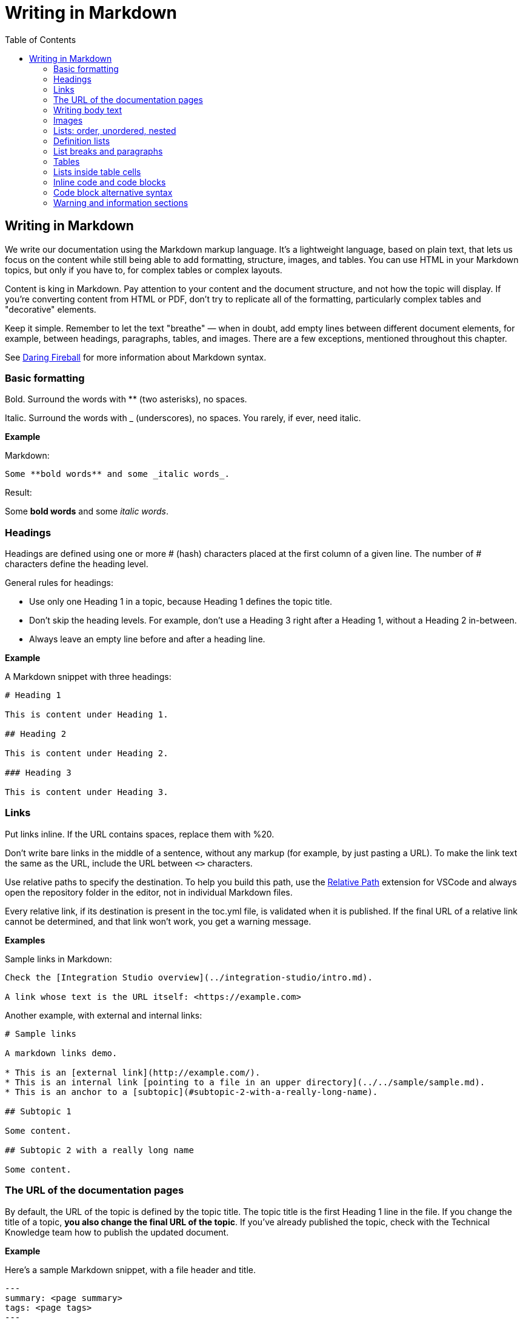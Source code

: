 Writing in Markdown
===================
:toc:

== Writing in Markdown

We write our documentation using the Markdown markup language. It's a lightweight language, based on plain text, that lets us focus on the content while still being able to add formatting, structure, images, and tables. You can use HTML in your Markdown topics, but only if you have to, for complex tables or complex layouts.

Content is king in Markdown. Pay attention to your content and the document structure, and not how the topic will display. If you're converting content from HTML or PDF, don't try to replicate all of the formatting, particularly complex tables and "decorative" elements.

Keep it simple. Remember to let the text "breathe" — when in doubt, add empty lines between different document elements, for example, between headings, paragraphs, tables, and images. There are a few exceptions, mentioned throughout this chapter.

See https://daringfireball.net/projects/markdown/syntax[Daring Fireball] for more information about Markdown syntax.

=== Basic formatting

Bold. Surround the words with ** (two asterisks), no spaces.

Italic. Surround the words with _ (underscores), no spaces. You rarely, if ever, need italic.

*Example*

Markdown:

[source, markdown]
----
Some **bold words** and some _italic words_.
----

Result:

Some *bold words* and some _italic words_.

=== Headings

Headings are defined using one or more # (hash) characters placed at the first column of a given line. The number of # characters define the heading level.

General rules for headings:

* Use only one Heading 1 in a topic, because Heading 1 defines the topic title.
* Don't skip the heading levels. For example, don't use a Heading 3 right after a Heading 1, without a Heading 2 in-between.
* Always leave an empty line before and after a heading line.

*Example*

A Markdown snippet with three headings:

[source, markdown]
----
# Heading 1

This is content under Heading 1.

## Heading 2

This is content under Heading 2.

### Heading 3

This is content under Heading 3.
----

=== Links

Put links inline. If the URL contains spaces, replace them with %20.

Don't write bare links in the middle of a sentence, without any markup (for example, by just pasting a URL). To make the link text the same as the URL, include the URL between `<>` characters.

Use relative paths to specify the destination. To help you build this path, use the https://marketplace.visualstudio.com/items?itemName=jakob101.RelativePath[Relative Path] extension for VSCode and always open the repository folder in the editor, not in individual Markdown files.

Every relative link, if its destination is present in the toc.yml file, is validated when it is published. If the final URL of a relative link cannot be determined, and that link won't work, you get a warning message.

*Examples*

Sample links in Markdown:

[source, markdown]
----
Check the [Integration Studio overview](../integration-studio/intro.md).

A link whose text is the URL itself: <https://example.com>
----

Another example, with external and internal links:

[source, markdown]
----
# Sample links

A markdown links demo.

* This is an [external link](http://example.com/).
* This is an internal link [pointing to a file in an upper directory](../../sample/sample.md).
* This is an anchor to a [subtopic](#subtopic-2-with-a-really-long-name).

## Subtopic 1

Some content.

## Subtopic 2 with a really long name

Some content.
----


=== The URL of the documentation pages

By default, the URL of the topic is defined by the topic title. The topic title is the first Heading 1 line in the file.
If you change the title of a topic, *you also change the final URL of the topic*. If you've already published the topic, check with the Technical Knowledge team how to publish the updated document.

*Example*

Here's a sample Markdown snippet, with a file header and title.

[source, markdown]
----
---
summary: <page summary>
tags: <page tags>
---

# The title of the page
----

Once the page is published, these are the title and the URL:

* URL: /The_title_of_the_page
* Title: The title of the page

=== Writing body text

Separate each paragraph from the previous and from the next element (another paragraph, a heading, a table, an image) with one empty line.

Each paragraph of the text should be contained in a single line. Don't add hard line breaks by pressing Enter mid-paragraph. Instead, set up your text editor to wrap long lines for display. See https://code.visualstudio.com/docs/getstarted/settings#_settings-editor[settings for word wrap in Visual Studio Code] for more information.

To improve the readability of the Markdown file, add a line break at the end of a sentence. Note that this doesn't create a line break in the final rendered version of the topic.

To add a line break:

* In a sentence (equivalent to the `<br>` tag in HTML): add two spaces to the end of the line and press Enter.
* Inside a table cell: add %% (two percent characters) or `<br>` (the HTML tag). Note that the %% syntax isn't part of the standard Markdown and won't render correctly in GitHub preview.

=== Images

Images in documentation should be in PNG (static images) or GIF (for animated images) format.

Include an image in a topic using the following syntax:

[source, markdown]
----
![alt text](images/my-image.png)
----

To define the width of an image, add `?width=<size>` to the image URL, and the height resizes accordingly. When published, this results in a new HTML attribute of the `<img>` element.

*Example*

A Markdown snippet:

[source, markdown]
----
![alt text](images/my-image.png?width=300)
----

The resulting HTML:

[source, html]
----
<img src="images/my-image.png" width="300" alt="alt text" />
----

=== Lists: order, unordered, nested

*Unordered*. Start an unordered list by using an * (asterisk) character followed by a space. This creates the first list item. 

*Ordered*. Start an ordered list by using "1." followed by a space. All list items of numbered lists should start with "1." as the correct numbering is rendered in the final document.

*Nested*. Lists within lists have their list items indented with four spaces, with additional four spaces for each sub-list level.

If your list items only have a few words, don't insert an empty line between the list items. This puts the text in the list item element, which doesn't add extra space between list items.

To get lists in code blocks check the section "Code block alternative syntax".

*Examples*

A Markdown snippet with lists:

[source, markdown]
----
* First item of a list.
* Second item.
    * First item of the sub-list.

1. First item of an ordered list.
1. Second item.
    1. First item of the sub-list.

* Short list item one
* Short list item two
* Short list item three
----

=== Definition lists

Definition lists are composed of terms and definitions. Definition lists aren't directly supported in Markdown and they aren't rendered in the GitHub preview. We use an extension to have definition lists in our documentation.

Line breaks and additional paragraphs in a definition are handled just like line breaks and additional paragraphs that are part of list items.

This is the syntax:

[source, markdown]
----
Definition term goes here
:   The definition itself starts in the next line after the term, starting with a ":" (colon) character, three spaces, and the definition text.

Second term here, after an empty line
:   Definition of the second term.
----

*Example*

An example of a list definition you can with our tools:

[source, markdown]
----
MABS
:   Mobile Apps Build Service
----

=== List breaks and paragraphs

If the list items have some text, add an empty line between list items. This adds more space between list items, since the list item text is rendered inside a `<p>` element.

Note that, if there are no empty lines between list items except for two list items, all the items will have extra space between them. The extra spacing is added as long as there's at least one empty line between list items.

To include a line break in a list item, use the "two spaces and end of line" method mentioned in "Writing body text".

As a convention, indent the line right after the break with 4 spaces to make it clearer that there's a line break in the line before.

To add a second paragraph to the same list item, add an empty line between paragraphs and indent the second paragraph with 4 spaces per list level. For example, if you're adding a second paragraph to a list item in the first level of a list (not an element in a sub-list of that list), indent it with 4 spaces.

*Examples*

A Markdown snippet with breaks in paragraphs:

[source, markdown]
----

* This line ends with two spaces to create a line break.  
    Even though the initial 4 spaces in this second line aren't mandatory, we use it as a convention to make it clearer that the previous line has a line break.

    Second paragraph of the first list item, indented with 4 spaces after an empty line.

    * Second-level list item (indented with 4 spaces).

        Second paragraph of the same list item, indented according to the level of the list item it belongs to (2nd level list, indenting with 4 + 4 spaces).
----

=== Tables

Most tables should be written using GFM Markdown syntax, since table notation isn't part of the Markdown basic syntax.
You can use Markdown Table Generator to generate the basic structure of the table you want to include in your Markdown document.

GFM Markdown table syntax is straightforward and doesn't allow row or cell spanning or putting multi-line text in a cell. The first row is always the header, followed by an extra line with `-` (dashes) and optional `:` (colons) for forcing column alignment.

[source, markdown]
----
| Tables   |      Are      |  Cool |
|----------|:-------------:|------:|
| col 1 is |  left-aligned | $1600 |
| col 2 is |    centered   |   $12 |
| col 3 is | right-aligned |    $1 |
----

To insert a new line inside a table cell, use a `<br/>` HTML tag.
For more complex situations involving row or column spans, use HTML tags. In this case, add a `markdown="1"` attribute to the table element so that the build tool also parses the text inside the `<table>` as Markdown-formatted content.

[source, html]
----
<table markdown="1">
<tr>
<th>Heading 1</th>
<th>Heading 2</th>
</tr>
<tr>
<td>Text 1</td>
<td>**Text 2** with *italics.*</td>
</tr>
</table>
----

IMPORTANT: Don't indent `<tr>/<th>/<td>` elements with four spaces when formatting tables in Markdown, because you get a preformatted block. Use a two-space indent for the HTML elements inside the `<table>` element, or don't indent these elements at all.

=== Lists inside table cells

To insert a list in a cell of Markdown table, format the list as one line of HTML.

*Examples*

Unordered list:

[source, markdown]
----
| First Header | Second Header                                   |
| ------------ | ----------------------------------------------- |
| Content Cell | <ul><li>Bullet one</li><li>Bullet two</li></ul> |
| Content Cell | Content Cell                                    |
----

Ordered list:

[source, markdown]
----
| First Header | Second Header                                   |
| ------------ | ----------------------------------------------- |
| Content Cell | <ol><li>Bullet one</li><li>Bullet two</li></ol> |
| Content Cell | Content Cell                                    |
----

=== Inline code and code blocks

To include inline code in the middle of a sentence, surround the code text with ``` (grave accent) characters.

To define a code block that spans one or more lines, use the code block syntax. Put three grave accent characters at the beginning and at the end of the block. Start your code blocks in the first column, with no indentation. Create any required indentation levels using four spaces. Don't use tabs for indentation. Only use straight quotes ("" or '') in the code sample.

Optionally, put the programming language name at the beginning, to get syntax highlighting in the final document. The supported languages are: css, csharp, html, java, javascript, sql, xml. Use javascript for JSON blocks.

*Examples*

In this sentence there is `some code`.

Here is a block with JavaScript:

[source, markdown]
----
```javascript
// This is a sample JavaScript code snippet
var index = 0;

for (i=0; i<5; i++) {
    console.log('Am I being repetitive?');
}
```
----

And the result is:

[source, javascript]
----
// This is a sample JavaScript code snippet
var index = 0;

for (i=0; i<5; i++) {
    console.log('Am I being repetitive?');
}
----

=== Code block alternative syntax

Indent the code text with at least four spaces more than the current indentation level. The alternative syntax for code blocks doesn't let you specify the language for syntax highlighting. 

For example, in body text, indent any code with four spaces. Inside a level-1 list item, indent your code with eight spaces to obtain a code block formatting, since extra paragraphs for the list item are defined using four spaces. For list items in deeper levels, follow the same approach, adding four spaces to the required indentation for adding more paragraphs to the list item.

*Example*

A Markdown snippet with the alternative block syntax:

[source, markdown]
----
Check the following code sample:

    var myVariable = "world";
    console.log("Hello " + myVariable);

1. This is a list item containing a code block.

    This is the second paragraph of the item. Here's the code:

        var myVariable = "world";
        console.log("Hello " + myVariable);
----

=== Warning and information sections

To insert a warning or information box, use a HTML `<div>` element with `class="warning"` or `class="info"`. Include a `markdown="1"` attribute in the `<div>` element so that the build script parses the text as Markdown-formatted content.

Add a blank newline after the opening `<div>` tag and before the corresponding closing tag so that the VS Code previewer parses the `<div>` content as Markdown.

*Examples*

An example of warning:

[source, html]
----
<div class="warning" markdown="1">
 
Include your warning text here.
 
</div>
----

An example of additional information:

[source, html]
----

<div class="info" markdown="1">
 
Include your informational text here.
 
</div>
----
